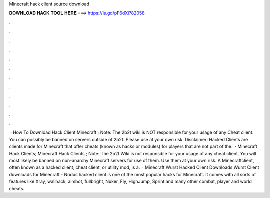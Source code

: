 Minecraft hack client source download

𝐃𝐎𝐖𝐍𝐋𝐎𝐀𝐃 𝐇𝐀𝐂𝐊 𝐓𝐎𝐎𝐋 𝐇𝐄𝐑𝐄 ===> https://is.gd/pF6dXi?82058

.

.

.

.

.

.

.

.

.

.

.

.

 · How To Download Hack Client Minecraft ; Note: The 2b2t wiki is NOT responsible for your usage of any Cheat client. You can possibly be banned on servers outside of 2b2t. Please use at your own risk. Disclaimer: Hacked Clients are clients made for Minecraft that offer cheats (known as hacks or modules) for players that are not part of the.  · Minecraft Hack Clients; Minecraft Hack Clients ; Note: The 2b2t Wiki is not responsible for your usage of any cheat client. You will most likely be banned on non-anarchy Minecraft servers for use of them. Use them at your own risk. A Minecraftclient, often known as a hacked client, cheat client, or utility mod, is a.  · Minecraft Wurst Hacked Client Downloads Wurst Client downloads for Minecraft - Nodus hacked client is one of the most popular hacks for Minecraft. It comes with all sorts of features like Xray, wallhack, aimbot, fullbright, Nuker, Fly, HighJump, Sprint and many other combat, player and world cheats.
